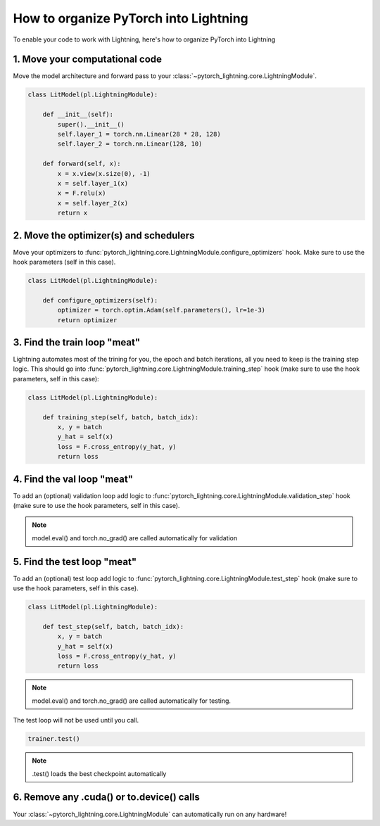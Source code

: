 **************************************
How to organize PyTorch into Lightning
**************************************

To enable your code to work with Lightning, here's how to organize PyTorch into Lightning

1. Move your computational code
===============================
Move the model architecture and forward pass to your :class:`~pytorch_lightning.core.LightningModule`.

.. code-block::

    class LitModel(pl.LightningModule):

        def __init__(self):
            super().__init__()
            self.layer_1 = torch.nn.Linear(28 * 28, 128)
            self.layer_2 = torch.nn.Linear(128, 10)

        def forward(self, x):
            x = x.view(x.size(0), -1)
            x = self.layer_1(x)
            x = F.relu(x)
            x = self.layer_2(x)
            return x

2. Move the optimizer(s) and schedulers
=======================================
Move your optimizers to :func:`pytorch_lightning.core.LightningModule.configure_optimizers` hook. Make sure to use the hook parameters (self in this case).

.. code-block::

    class LitModel(pl.LightningModule):

        def configure_optimizers(self):
            optimizer = torch.optim.Adam(self.parameters(), lr=1e-3)
            return optimizer

3. Find the train loop "meat"
=============================
Lightning automates most of the trining for you, the epoch and batch iterations, all you need to keep is the training step logic. This should go into :func:`pytorch_lightning.core.LightningModule.training_step` hook (make sure to use the hook parameters, self in this case):

.. code-block::

    class LitModel(pl.LightningModule):

        def training_step(self, batch, batch_idx):
            x, y = batch
            y_hat = self(x)
            loss = F.cross_entropy(y_hat, y)
            return loss

4. Find the val loop "meat"
===========================
To add an (optional) validation loop add logic to :func:`pytorch_lightning.core.LightningModule.validation_step` hook (make sure to use the hook parameters, self in this case).

.. testcode::

    class LitModel(pl.LightningModule):

        def validation_step(self, batch, batch_idx):
            x, y = batch
            y_hat = self(x)
            val_loss = F.cross_entropy(y_hat, y)
            return val_loss

.. note:: model.eval() and torch.no_grad() are called automatically for validation

5. Find the test loop "meat"
============================
To add an (optional) test loop add logic to :func:`pytorch_lightning.core.LightningModule.test_step` hook (make sure to use the hook parameters, self in this case).

.. code-block::

    class LitModel(pl.LightningModule):

        def test_step(self, batch, batch_idx):
            x, y = batch
            y_hat = self(x)
            loss = F.cross_entropy(y_hat, y)
            return loss

.. note:: model.eval() and torch.no_grad() are called automatically for testing.

The test loop will not be used until you call.

.. code-block::

    trainer.test()

.. note:: .test() loads the best checkpoint automatically

6. Remove any .cuda() or to.device() calls
==========================================
Your :class:`~pytorch_lightning.core.LightningModule` can automatically run on any hardware!

